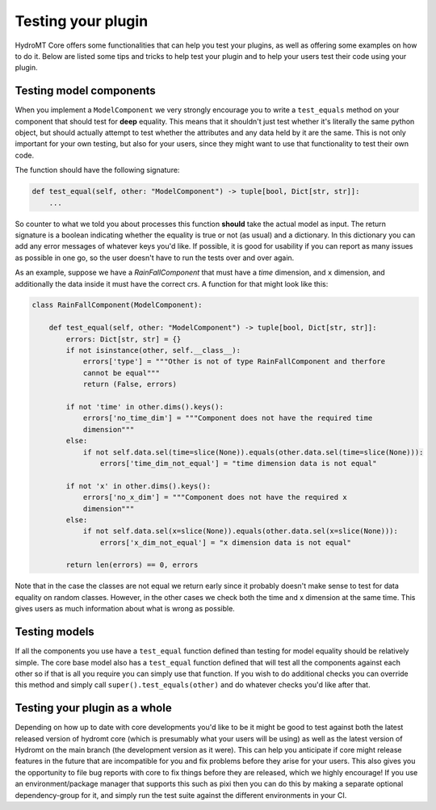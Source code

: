 .. _test_your_plugin:

Testing your plugin
===================

HydroMT Core offers some functionalities that can help you test your plugins, as well as
offering some examples on how to do it. Below are listed some tips and tricks to help
test your plugin and to help your users test their code using your plugin.


Testing model components
------------------------

When you implement a ``ModelComponent`` we very strongly encourage you to write a
``test_equals`` method on your component that should test for **deep** equality. This
means that it shouldn't just test whether it's literally the same python object, but
should actually attempt to test whether the attributes and any data held by it are the
same. This is not only important for your own testing, but also for your users, since
they might want to use that functionality to test their own code.

The function should have the following signature:

.. code-block:: python

    def test_equal(self, other: "ModelComponent") -> tuple[bool, Dict[str, str]]:
        ...

So counter to what we told you about processes this function **should** take the actual
model as input. The return signature is a boolean indicating whether the equality is
true or not (as usual) and a dictionary. In this dictionary you can add any error
messages of whatever keys you'd like. If possible, it is good for usability if you can
report as many issues as possible in one go, so the user doesn't have to run the tests
over and over again.

As an example, suppose we have a `RainFallComponent` that must have a `time` dimension,
and ``x`` dimension, and additionally the data inside it must have the correct
crs. A function for that might look like this:


.. code-block:: python

    class RainFallComponent(ModelComponent):

        def test_equal(self, other: "ModelComponent") -> tuple[bool, Dict[str, str]]:
            errors: Dict[str, str] = {}
            if not isinstance(other, self.__class__):
                errors['type'] = """Other is not of type RainFallComponent and therfore
                cannot be equal"""
                return (False, errors)

            if not 'time' in other.dims().keys():
                errors['no_time_dim'] = """Component does not have the required time
                dimension"""
            else:
                if not self.data.sel(time=slice(None)).equals(other.data.sel(time=slice(None))):
                    errors['time_dim_not_equal'] = "time dimension data is not equal"

            if not 'x' in other.dims().keys():
                errors['no_x_dim'] = """Component does not have the required x
                dimension"""
            else:
                if not self.data.sel(x=slice(None)).equals(other.data.sel(x=slice(None))):
                    errors['x_dim_not_equal'] = "x dimension data is not equal"

            return len(errors) == 0, errors

Note that in the case the classes are not equal we return early since it probably
doesn't make sense to test for data equality on random classes. However, in the other
cases we check both the time and x dimension at the same time. This gives users as much
information about what is wrong as possible.

Testing models
--------------

If all the components you use have a ``test_equal`` function defined than testing for
model equality should be relatively simple. The core base model also has a
``test_equal`` function defined that will test all the components against each other so
if that is all you require you can simply use that function. If you wish to do
additional checks you can override this method and simply call
``super().test_equals(other)`` and do whatever checks you'd like after that.


Testing your plugin as a whole
------------------------------

Depending on how up to date with core developments you'd like to be it might be good to
test against both the latest released version of hydromt core (which is presumably what
your users will be using) as well as the latest version of Hydromt on the main branch
(the development version as it were). This can help you anticipate if core might release
features in the future that are incompatible for you and fix problems before they arise
for your users. This also gives you the opportunity to file bug reports with core to fix
things before they are released, which we highly encourage! If you use an
environment/package manager that supports this such as pixi then you can do this by
making a separate optional dependency-group for it, and simply run the test suite against
the different environments in your CI.
